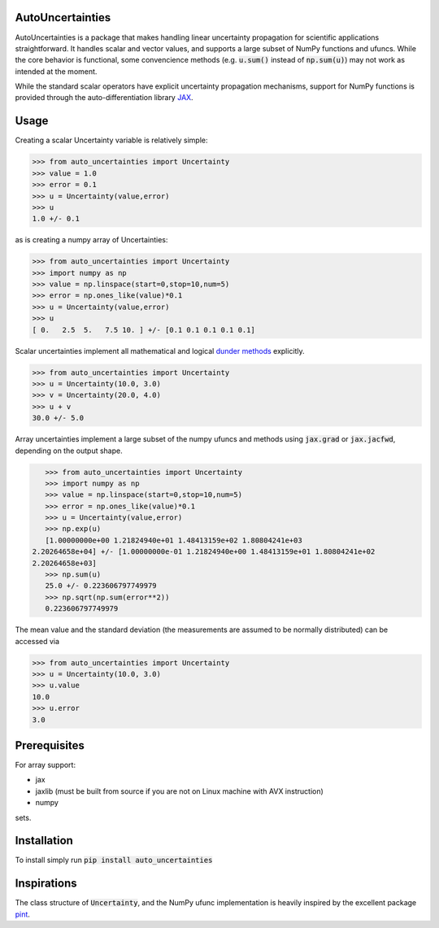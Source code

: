 .. image:: https://img.shields.io/pypi/v/auto-uncertainties.svg
    :target: https://pypi.org/project/auto-uncertainties/
    :alt: Latest Version
    
.. image:: https://img.shields.io/pypi/l/auto-uncertainties.svg
    :target: https://pypi.org/project/auto-uncertainties/
    :alt: License

.. image:: https://github.com/varchasgopalaswamy/AutoUncertainties/actions/workflows/python-app.yml/badge.svg
    :target: https://github.com/varchasgopalaswamy/AutoUncertainties/actions?query=workflow
    :alt: Tests
    
AutoUncertainties
========================

AutoUncertainties is a package that makes handling linear uncertainty propagation for scientific applications straightforward. 
It handles scalar and vector values, and supports a large subset of NumPy functions and ufuncs. 
While the core behavior is functional, some convencience methods (e.g. :code:`u.sum()` instead of :code:`np.sum(u)`) may not work as intended at the moment.

While the standard scalar operators have explicit uncertainty propagation mechanisms, support for NumPy functions is provided through the auto-differentiation library `JAX <https://github.com/google/jax>`_. 

Usage
================

Creating a scalar Uncertainty variable is relatively simple: 

.. code-block:: python

    >>> from auto_uncertainties import Uncertainty 
    >>> value = 1.0 
    >>> error = 0.1 
    >>> u = Uncertainty(value,error) 
    >>> u 
    1.0 +/- 0.1
    
as is creating a numpy array of  Uncertainties:

.. code-block:: python

    >>> from auto_uncertainties import Uncertainty 
    >>> import numpy as np 
    >>> value = np.linspace(start=0,stop=10,num=5) 
    >>> error = np.ones_like(value)*0.1
    >>> u = Uncertainty(value,error) 
    >>> u 
    [ 0.   2.5  5.   7.5 10. ] +/- [0.1 0.1 0.1 0.1 0.1]
    
Scalar uncertainties implement all mathematical and logical `dunder methods <https://docs.python.org/3/reference/datamodel.html#object.__repr__>`_ explicitly. 

.. code-block:: python

    >>> from auto_uncertainties import Uncertainty 
    >>> u = Uncertainty(10.0, 3.0) 
    >>> v = Uncertainty(20.0, 4.0) 
    >>> u + v
    30.0 +/- 5.0
    
Array uncertainties implement a large subset of the numpy ufuncs and methods using :code:`jax.grad` or :code:`jax.jacfwd`, depending on the output shape. 

.. code-block:: python

    >>> from auto_uncertainties import Uncertainty 
    >>> import numpy as np 
    >>> value = np.linspace(start=0,stop=10,num=5) 
    >>> error = np.ones_like(value)*0.1
    >>> u = Uncertainty(value,error) 
    >>> np.exp(u)
    [1.00000000e+00 1.21824940e+01 1.48413159e+02 1.80804241e+03
 2.20264658e+04] +/- [1.00000000e-01 1.21824940e+00 1.48413159e+01 1.80804241e+02
 2.20264658e+03]
    >>> np.sum(u)
    25.0 +/- 0.223606797749979
    >>> np.sqrt(np.sum(error**2))
    0.223606797749979 

The mean value and the standard deviation (the measurements are assumed to be normally distributed) can be accessed via 

.. code-block:: python

    >>> from auto_uncertainties import Uncertainty 
    >>> u = Uncertainty(10.0, 3.0) 
    >>> u.value 
    10.0 
    >>> u.error
    3.0 
    
Prerequisites  
===========

For array support:

* jax
* jaxlib (must be built from source if you are not on Linux machine with AVX instruction)
* numpy 

sets. 

Installation
===============

To install simply run :code:`pip install auto_uncertainties` 
 
Inspirations
================

The class structure of :code:`Uncertainty`, and the NumPy ufunc implementation is heavily inspired by the excellent package `pint <https://github.com/hgrecco/pint>`_. 



